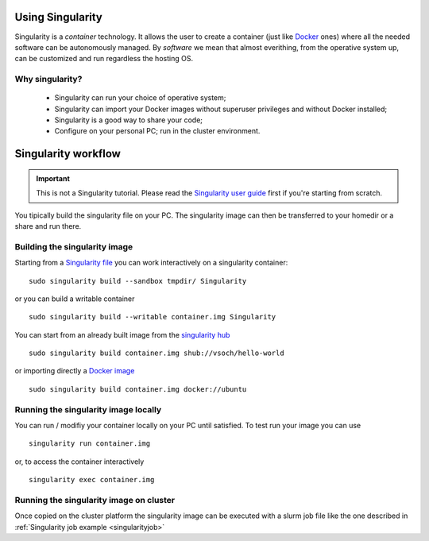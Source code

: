 Using Singularity
-----------------

.. _whatsingularity:

Singularity is a *container* technology. It allows the user to create a
container (just like `Docker <https://docker.com>`_ ones) where all the
needed software can be autonomously managed. By *software* we mean that
almost everithing, from the operative system up, can be customized and
run regardless the hosting OS.

Why singularity?
^^^^^^^^^^^^^^^^

  * Singularity can run your choice of operative system;
  * Singularity can import your Docker images without superuser privileges 
    and without Docker installed;
  * Singularity is a good way to share your code;
  * Configure on your personal PC; run in the cluster environment.

Singularity workflow
--------------------

.. important::
   This is not a Singularity tutorial. Please read the `Singularity user guide <https://sylabs.io/guides/3.4/user-guide/>`_
   first if you're starting from scratch.


You tipically build the singularity file on your PC. The singularity image can 
then be transferred to your homedir or a share and run there.

Building the singularity image
^^^^^^^^^^^^^^^^^^^^^^^^^^^^^^

Starting from a `Singularity file <https://sylabs.io/guides/3.4/user-guide/definition_files.html>`_
you can work interactively on a singularity container:

::

   sudo singularity build --sandbox tmpdir/ Singularity

or you can build a writable container

::

   sudo singularity build --writable container.img Singularity

You can start from an already built image from the `singularity hub <https://singularity-hub.org/>`_

::

   sudo singularity build container.img shub://vsoch/hello-world

or importing directly a `Docker image <https://hub.docker.com/>`_

::

   sudo singularity build container.img docker://ubuntu


Running the singularity image locally
^^^^^^^^^^^^^^^^^^^^^^^^^^^^^^^^^^^^^

You can run / modifiy your container locally on your PC until satisfied. To test run your
image you can use

::

   singularity run container.img

or, to access the container interactively

::

   singularity exec container.img


Running the singularity image on cluster
^^^^^^^^^^^^^^^^^^^^^^^^^^^^^^^^^^^^^^^^

Once copied on the cluster platform the singularity image can be executed with a slurm
job file like the one described in :ref:`Singularity job example <singularityjob>`
